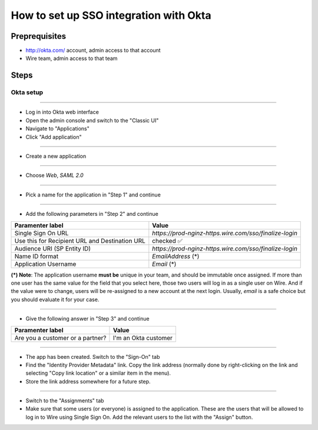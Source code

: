 How to set up SSO integration with Okta
=======================================

Preprequisites
--------------

- http://okta.com/ account, admin access to that account
- Wire team, admin access to that team

Steps
-----

Okta setup
~~~~~~~~~~

----

- Log in into Okta web interface
- Open the admin console and switch to the "Classic UI"
- Navigate to "Applications"
- Click "Add application"

.. image:: 001-applications-screen.png

----

- Create a new application

.. image:: 002-add-application.png

----

- Choose `Web`, `SAML 2.0`

.. image:: 003-add-application-1.png

----

- Pick a name for the application in "Step 1" and continue

.. image:: 004-add-application-step1.png

----

- Add the following parameters in "Step 2" and continue

+-----------------------------+------------------------------------------------------------------------------+
+ Paramenter label            | Value                                                                        |
+=============================+==============================================================================+
| Single Sign On URL          | `https://prod-nginz-https.wire.com/sso/finalize-login`                       |
+-----------------------------+------------------------------------------------------------------------------+
| Use this for Recipient URL  | checked ✅                                                                   |
| and Destination URL         |                                                                              |
+-----------------------------+------------------------------------------------------------------------------+
| Audience URI (SP Entity ID) | `https://prod-nginz-https.wire.com/sso/finalize-login`                       |
+-----------------------------+------------------------------------------------------------------------------+
| Name ID format              | `EmailAddress` (\*)                                                          |
+-----------------------------+------------------------------------------------------------------------------+
| Application Username        | `Email` (\*)                                                                 |
+-----------------------------+------------------------------------------------------------------------------+

**(\*) Note**: The application username **must be** unique in your team, and should be immutable once assigned. If more than one user has the same value for the field that you select here, those two users will log in as a single user on Wire. And if the value were to change, users will be re-assigned to a new account at the next login. Usually, `email` is a safe choice but you should evaluate it for your case.

.. image:: 005-add-application-step2.png

----

- Give the following answer in "Step 3" and continue

+-----------------------------------+------------------------------------------------------------------------+
+ Paramenter label                  | Value                                                                  |
+===================================+========================================================================+
| Are you a customer or a partner?  | I'm an Okta customer                                                   |
+-----------------------------------+------------------------------------------------------------------------+

.. image:: 006-add-application-step3.png

----

- The app has been created. Switch to the "Sign-On" tab
- Find the "Identity Provider Metadata" link. Copy the link address (normally done by right-clicking on the link and selecting "Copy link location" or a similar item in the menu).
- Store the link address somewhere for a future step.

.. image:: 007-application-sign-on.png

----

- Switch to the "Assignments" tab
- Make sure that some users (or everyone) is assigned to the application. These are the users that will be allowed to log in to Wire using Single Sign On. Add the relevant users to the list with the "Assign" button.

.. image:: 008-assignment.png
